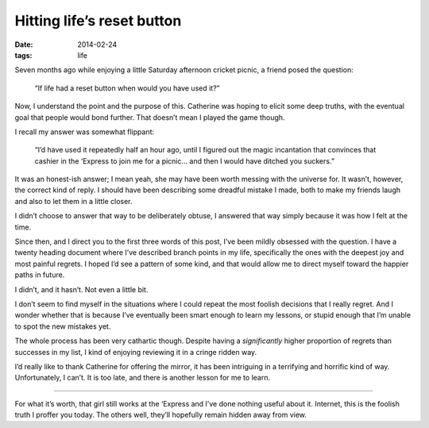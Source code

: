 Hitting life’s reset button
===========================

:date: 2014-02-24
:tags: life

Seven months ago while enjoying a little Saturday afternoon cricket picnic,
a friend posed the question:

    “If life had a reset button when would you have used it?”

Now, I understand the point and the purpose of this.  Catherine was hoping to
elicit some deep truths, with the eventual goal that people would bond further.
That doesn’t mean I played the game though.

I recall my answer was somewhat flippant:

    “I’d have used it repeatedly half an hour ago, until I figured out the magic
    incantation that convinces that cashier in the ‘Express to join me for
    a picnic… and then I would have ditched you suckers.”

It was an honest-ish answer;  I mean yeah, she may have been worth messing with
the universe for.  It wasn’t, however, the correct kind of reply.  I should
have been describing some dreadful mistake I made, both to make my friends
laugh and also to let them in a little closer.

I didn’t choose to answer that way to be deliberately obtuse, I answered
that way simply because it was how I felt at the time.

Since then, and I direct you to the first three words of this post, I’ve been
mildly obsessed with the question.  I have a twenty heading document where I’ve
described branch points in my life, specifically the ones with the deepest joy
and most painful regrets.  I hoped I’d see a pattern of some kind, and that
would allow me to direct myself toward the happier paths in future.

I didn’t, and it hasn’t.  Not even a little bit.

I don’t seem to find myself in the situations where I could repeat the most
foolish decisions that I really regret.  And I wonder whether that is because
I’ve eventually been smart enough to learn my lessons, or stupid enough that
I’m unable to spot the new mistakes yet.

The whole process has been very cathartic though. Despite having
a *significantly* higher proportion of regrets than successes in my list,
I kind of enjoying reviewing it in a cringe ridden way.

I’d really like to thank Catherine for offering the mirror, it has been
intriguing in a terrifying and horrific kind of way.  Unfortunately, I can’t.
It is too late, and there is another lesson for me to learn.

----

For what it’s worth, that girl still works at the ‘Express and I’ve done
nothing useful about it.  Internet, this is the foolish truth I proffer you
today.  The others well, they’ll hopefully remain hidden away from view.

